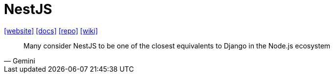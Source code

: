 = NestJS
:url-website: https://nestjs.com/
:url-docs: https://docs.nestjs.com/
:url-repo: https://github.com/nestjs/nest
:url-wiki: https://en.wikipedia.org/wiki/NestJS

{url-website}[[website\]]
{url-docs}[[docs\]]
{url-repo}[[repo\]]
{url-wiki}[[wiki\]]

[,Gemini]
____
Many consider NestJS to be one of the closest equivalents to Django in the Node.js ecosystem
____